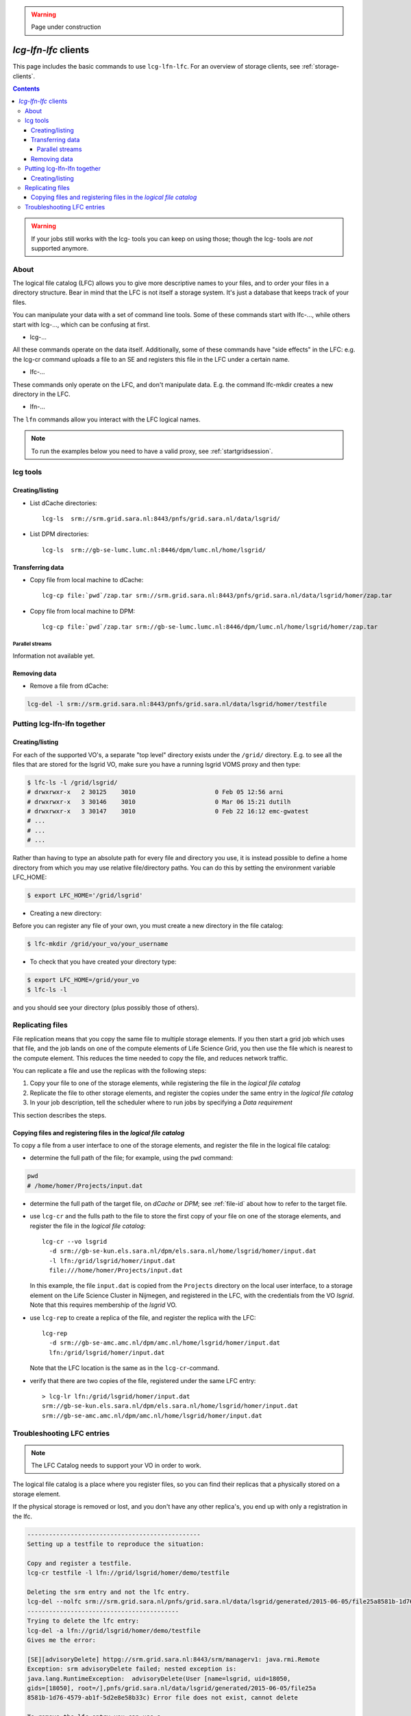 .. warning:: Page under construction


.. _lcg-lfn-lfc:

*********************
*lcg-lfn-lfc* clients
*********************

This page includes the basic commands to use ``lcg-lfn-lfc``. For an overview of storage clients, see :ref:`storage-clients`.

.. contents:: 
    :depth: 4
 

.. warning:: If your jobs still works with the lcg- tools you can keep on using those; though the lcg- tools are *not* supported anymore. 

=====
About
=====

The logical file catalog (LFC) allows you to give more descriptive names to your files, and to order your files in a directory structure. Bear in mind that the LFC is not itself a storage system. It's just a database that keeps track of your files.

You can manipulate your data with a set of command line tools. Some of these commands start with lfc-..., while others start with lcg-..., which can be confusing at first.

* lcg-...

All these commands operate on the data itself. Additionally, some of these commands have "side effects" in the LFC: e.g. the lcg-cr command uploads a file to an SE and registers this file in the LFC under a certain name.

* lfc-...

These commands only operate on the LFC, and don't manipulate data. E.g. the command lfc-mkdir creates a new directory in the LFC.
    
* lfn-...

The ``lfn`` commands allow you interact with the LFC logical names.    

.. note:: To run the examples below you need to have a valid proxy, see :ref:`startgridsession`. 


=========
lcg tools
=========
 
Creating/listing 
================

* List dCache directories::

	lcg-ls  srm://srm.grid.sara.nl:8443/pnfs/grid.sara.nl/data/lsgrid/

* List DPM directories::

	lcg-ls  srm://gb-se-lumc.lumc.nl:8446/dpm/lumc.nl/home/lsgrid/


Transferring data
=================

* Copy file from local machine to dCache::

	lcg-cp file:`pwd`/zap.tar srm://srm.grid.sara.nl:8443/pnfs/grid.sara.nl/data/lsgrid/homer/zap.tar

* Copy file from local machine to DPM::

	lcg-cp file:`pwd`/zap.tar srm://gb-se-lumc.lumc.nl:8446/dpm/lumc.nl/home/lsgrid/homer/zap.tar


Parallel streams
----------------

Information not available yet.


Removing data
=============

* Remove a file from dCache:

.. code-block:: bash

    lcg-del -l srm://srm.grid.sara.nl:8443/pnfs/grid.sara.nl/data/lsgrid/homer/testfile


============================
Putting lcg-lfn-lfn together
============================

Creating/listing 
================

For each of the supported VO's, a separate "top level" directory exists under the ``/grid/`` directory. E.g. to see all the files that are stored for the lsgrid VO, make sure you have a running lsgrid VOMS proxy and then type:

.. code-block:: bash

    $ lfc-ls -l /grid/lsgrid/
    # drwxrwxr-x   2 30125    3010                      0 Feb 05 12:56 arni
    # drwxrwxr-x   3 30146    3010                      0 Mar 06 15:21 dutilh
    # drwxrwxr-x   3 30147    3010                      0 Feb 22 16:12 emc-gwatest
    # ...
    # ...
    # ...

Rather than having to type an absolute path for every file and directory you use, it is instead possible to define a home directory from which you may use relative file/directory paths. You can do this by setting the environment variable LFC_HOME:

.. code-block:: bash

    $ export LFC_HOME='/grid/lsgrid' 

* Creating a new directory:

Before you can register any file of your own, you must create a new directory in the file catalog:

.. code-block:: bash

    $ lfc-mkdir /grid/your_vo/your_username

* To check that you have created your directory type:

.. code-block:: bash

    $ export LFC_HOME=/grid/your_vo
    $ lfc-ls -l 

and you should see your directory (plus possibly those of others). 


.. _replicating_files:

=================
Replicating files
=================

File replication means that you copy the same file to multiple storage
elements. If you then start a grid job which uses that file, and the job
lands on one of the compute elements of Life Science Grid, you
then use the file which is nearest to the compute element. This reduces
the time needed to copy the file, and reduces network traffic.

You can replicate a file and use the replicas with the following steps:

1. Copy your file to one of the storage elements, while registering the
   file in the *logical file catalog*

2. Replicate the file to other storage elements, and register the copies
   under the same entry in the *logical file catalog*

3. In your job description, tell the scheduler where to run jobs by
   specifying a *Data requirement*


This section describes the steps.


Copying files and registering files in the *logical file catalog*
=================================================================

To copy a file from a user interface to one of the storage elements, and
register the file in the logical file catalog:

* determine the full path of the file; for example, using the ``pwd``
  command:
  
.. code-block:: bash

    pwd
    # /home/homer/Projects/input.dat

* determine the full path of the target file, on *dCache* or *DPM*; see
  :ref:`file-id` about how to refer to the target file.

* use ``lcg-cr`` and the fulls path to the file to store the first copy of your
  file on one of the storage elements, and register the file in the *logical
  file catalog*::
 
    lcg-cr --vo lsgrid 
      -d srm://gb-se-kun.els.sara.nl/dpm/els.sara.nl/home/lsgrid/homer/input.dat
      -l lfn:/grid/lsgrid/homer/input.dat
      file:///home/homer/Projects/input.dat

  In this example, the file ``input.dat`` is copied from the ``Projects``
  directory on the local user interface, to a storage element on the Life
  Science Cluster in Nijmegen, and registered in the LFC, with the credentials
  from the VO *lsgrid*. Note that this requires membership of the *lsgrid* VO.

* use ``lcg-rep`` to create a replica of the file, and register the replica
  with the LFC::

    lcg-rep 
      -d srm://gb-se-amc.amc.nl/dpm/amc.nl/home/lsgrid/homer/input.dat
      lfn:/grid/lsgrid/homer/input.dat

  Note that the LFC location is the same as in the ``lcg-cr``-command.

* verify that there are two copies of the file, registered under the same
  LFC entry::

   > lcg-lr lfn:/grid/lsgrid/homer/input.dat
   srm://gb-se-kun.els.sara.nl/dpm/els.sara.nl/home/lsgrid/homer/input.dat
   srm://gb-se-amc.amc.nl/dpm/amc.nl/home/lsgrid/homer/input.dat



===========================
Troubleshooting LFC entries
===========================

.. note:: The LFC Catalog needs to support your VO in order to work.

The logical file catalog is a place where you register files, so you can find their replicas that a physically stored on a storage element.

If the physical storage is removed or lost, and you don't have any other replica's, you end up with only a registration in the lfc.

.. code-block:: none

    ------------------------------------------------
    Setting up a testfile to reproduce the situation:
    
    Copy and register a testfile.
    lcg-cr testfile -l lfn://grid/lsgrid/homer/demo/testfile
    
    Deleting the srm entry and not the lfc entry.
    lcg-del --nolfc srm://srm.grid.sara.nl/pnfs/grid.sara.nl/data/lsgrid/generated/2015-06-05/file25a8581b-1d76-4579-ab1f-5d2e8e58b33c
    ------------------------------------------
    Trying to delete the lfc entry:
    lcg-del -a lfn://grid/lsgrid/homer/demo/testfile
    Gives me the error:
    
    [SE][advisoryDelete] httpg://srm.grid.sara.nl:8443/srm/managerv1: java.rmi.Remote
    Exception: srm advisoryDelete failed; nested exception is:
    java.lang.RuntimeException:  advisoryDelete(User [name=lsgrid, uid=18050,
    gids=[18050], root=/],pnfs/grid.sara.nl/data/lsgrid/generated/2015-06-05/file25a
    8581b-1d76-4579-ab1f-5d2e8e58b33c) Error file does not exist, cannot delete
    
    To remove the lfc entry you can use a 
    Lcg-uf [guid] [surl] command:

    List guid
    Lcg-lg lfn://grid/lsgrid/homer/demo/testfile
    
    List registered replica's SURL(s)
    Lcg-lr lfn://grid/lsgrid/homer/demo/testfile
    
    Issue unregister command to remove the lfc entry:
    
    lcg-uf guid:644ee342-c1f8-4964-b878-a4bd5ccb3d6a srm://srm.grid.sara.nl/pnfs/grid.sara.nl/data/lsgrid/generated/2015-06-05/file25a8581b-1d76-4579-ab1f-5d2e8e58b33c

    
Or shorter command doing exactly the same::

    f=lfn:/grid/lsgrid/homer/demo/testfile lcg-uf $(lcg-lg $f) $(lcg-lr $f)
